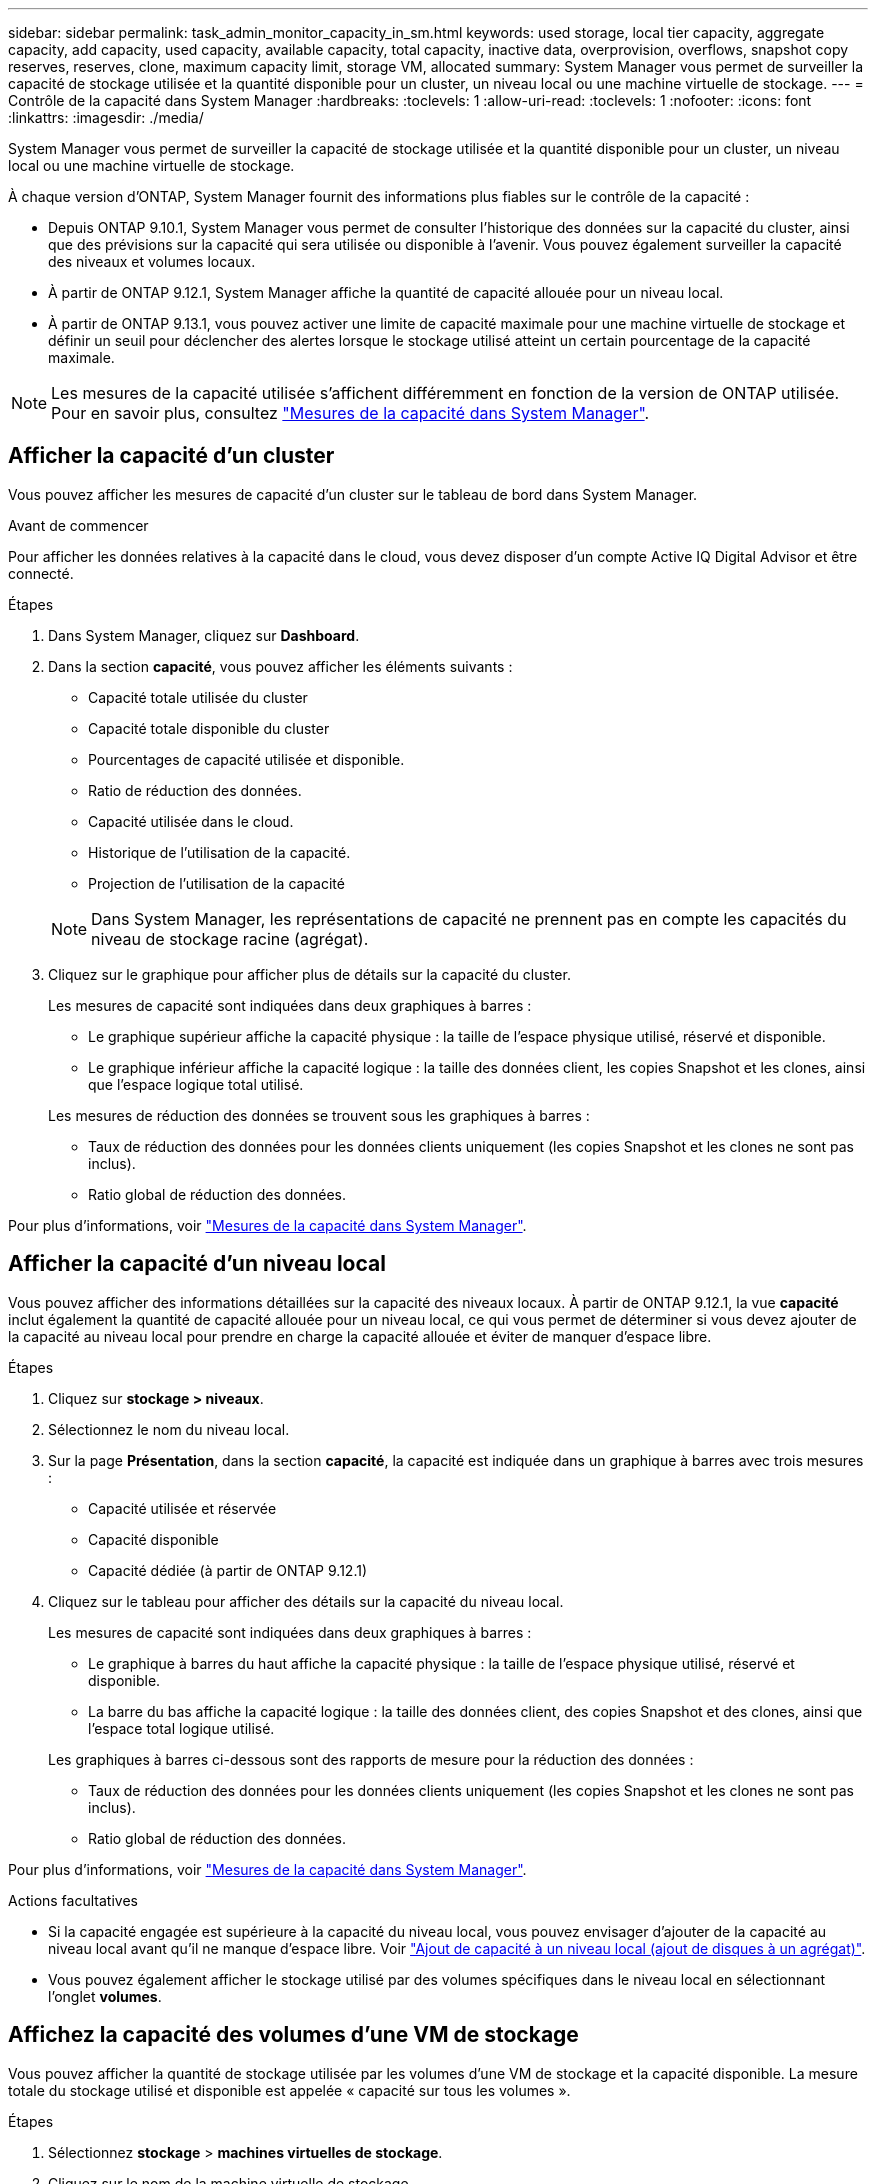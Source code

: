 ---
sidebar: sidebar 
permalink: task_admin_monitor_capacity_in_sm.html 
keywords: used storage, local tier capacity, aggregate capacity, add capacity, used capacity, available capacity, total capacity, inactive data, overprovision, overflows, snapshot copy reserves, reserves, clone, maximum capacity limit, storage VM, allocated 
summary: System Manager vous permet de surveiller la capacité de stockage utilisée et la quantité disponible pour un cluster, un niveau local ou une machine virtuelle de stockage. 
---
= Contrôle de la capacité dans System Manager
:hardbreaks:
:toclevels: 1
:allow-uri-read: 
:toclevels: 1
:nofooter: 
:icons: font
:linkattrs: 
:imagesdir: ./media/


[role="lead"]
System Manager vous permet de surveiller la capacité de stockage utilisée et la quantité disponible pour un cluster, un niveau local ou une machine virtuelle de stockage.

À chaque version d'ONTAP, System Manager fournit des informations plus fiables sur le contrôle de la capacité :

* Depuis ONTAP 9.10.1, System Manager vous permet de consulter l'historique des données sur la capacité du cluster, ainsi que des prévisions sur la capacité qui sera utilisée ou disponible à l'avenir. Vous pouvez également surveiller la capacité des niveaux et volumes locaux.
* À partir de ONTAP 9.12.1, System Manager affiche la quantité de capacité allouée pour un niveau local.
* À partir de ONTAP 9.13.1, vous pouvez activer une limite de capacité maximale pour une machine virtuelle de stockage et définir un seuil pour déclencher des alertes lorsque le stockage utilisé atteint un certain pourcentage de la capacité maximale.



NOTE: Les mesures de la capacité utilisée s'affichent différemment en fonction de la version de ONTAP utilisée.  Pour en savoir plus, consultez link:./concepts/capacity-measurements-in-sm-concept.html["Mesures de la capacité dans System Manager"].



== Afficher la capacité d'un cluster

Vous pouvez afficher les mesures de capacité d'un cluster sur le tableau de bord dans System Manager.

.Avant de commencer
Pour afficher les données relatives à la capacité dans le cloud, vous devez disposer d'un compte Active IQ Digital Advisor et être connecté.

.Étapes
. Dans System Manager, cliquez sur *Dashboard*.
. Dans la section *capacité*, vous pouvez afficher les éléments suivants :
+
--
** Capacité totale utilisée du cluster
** Capacité totale disponible du cluster
** Pourcentages de capacité utilisée et disponible.
** Ratio de réduction des données.
** Capacité utilisée dans le cloud.
** Historique de l'utilisation de la capacité.
** Projection de l'utilisation de la capacité


--
+

NOTE: Dans System Manager, les représentations de capacité ne prennent pas en compte les capacités du niveau de stockage racine (agrégat).

. Cliquez sur le graphique pour afficher plus de détails sur la capacité du cluster.
+
Les mesures de capacité sont indiquées dans deux graphiques à barres :

+
--
** Le graphique supérieur affiche la capacité physique : la taille de l'espace physique utilisé, réservé et disponible.
** Le graphique inférieur affiche la capacité logique : la taille des données client, les copies Snapshot et les clones, ainsi que l'espace logique total utilisé.


--
+
Les mesures de réduction des données se trouvent sous les graphiques à barres :

+
--
** Taux de réduction des données pour les données clients uniquement (les copies Snapshot et les clones ne sont pas inclus).
** Ratio global de réduction des données.


--


Pour plus d'informations, voir link:./concepts/capacity-measurements-in-sm-concept.html["Mesures de la capacité dans System Manager"].



== Afficher la capacité d'un niveau local

Vous pouvez afficher des informations détaillées sur la capacité des niveaux locaux.  À partir de ONTAP 9.12.1, la vue *capacité* inclut également la quantité de capacité allouée pour un niveau local, ce qui vous permet de déterminer si vous devez ajouter de la capacité au niveau local pour prendre en charge la capacité allouée et éviter de manquer d'espace libre.

.Étapes
. Cliquez sur *stockage > niveaux*.
. Sélectionnez le nom du niveau local.
. Sur la page *Présentation*, dans la section *capacité*, la capacité est indiquée dans un graphique à barres avec trois mesures :
+
** Capacité utilisée et réservée
** Capacité disponible
** Capacité dédiée (à partir de ONTAP 9.12.1)


. Cliquez sur le tableau pour afficher des détails sur la capacité du niveau local.
+
Les mesures de capacité sont indiquées dans deux graphiques à barres :

+
--
** Le graphique à barres du haut affiche la capacité physique : la taille de l'espace physique utilisé, réservé et disponible.
** La barre du bas affiche la capacité logique : la taille des données client, des copies Snapshot et des clones, ainsi que l'espace total logique utilisé.


--
+
Les graphiques à barres ci-dessous sont des rapports de mesure pour la réduction des données :

+
--
** Taux de réduction des données pour les données clients uniquement (les copies Snapshot et les clones ne sont pas inclus).
** Ratio global de réduction des données.


--


Pour plus d'informations, voir link:./concepts/capacity-measurements-in-sm-concept.html["Mesures de la capacité dans System Manager"].

.Actions facultatives
* Si la capacité engagée est supérieure à la capacité du niveau local, vous pouvez envisager d'ajouter de la capacité au niveau local avant qu'il ne manque d'espace libre.  Voir link:./disks-aggregates/add-disks-local-tier-aggr-task.html["Ajout de capacité à un niveau local (ajout de disques à un agrégat)"].
* Vous pouvez également afficher le stockage utilisé par des volumes spécifiques dans le niveau local en sélectionnant l'onglet *volumes*.




== Affichez la capacité des volumes d'une VM de stockage

Vous pouvez afficher la quantité de stockage utilisée par les volumes d'une VM de stockage et la capacité disponible.  La mesure totale du stockage utilisé et disponible est appelée « capacité sur tous les volumes ».

.Étapes
. Sélectionnez *stockage* > *machines virtuelles de stockage*.
. Cliquez sur le nom de la machine virtuelle de stockage.
. Accédez à la section *capacité*, qui affiche un graphique à barres avec les mesures suivantes :
+
--
** *Physique utilisée* : somme du stockage physique utilisé sur tous les volumes de cette VM de stockage.
** *Disponible* : somme de la capacité disponible sur tous les volumes de cette VM de stockage.
** *Logique utilisée* : somme du stockage logique utilisé sur tous les volumes de cette machine virtuelle de stockage.


--


Pour plus de détails sur les mesures, voir link:./concepts/capacity-measurements-in-sm-concept.html["Mesures de la capacité dans System Manager"].



== Afficher la limite de capacité maximale d'une machine virtuelle de stockage

À partir de ONTAP 9.13.1, vous pouvez afficher la limite de capacité maximale d'une machine virtuelle de stockage.

.Avant de commencer
Vous devez link:manage-max-cap-limit-svm-in-sm-task.html["Limite de capacité maximale d'une machine virtuelle de stockage"] avant de pouvoir l'afficher.

.Étapes
. Sélectionnez *stockage* > *machines virtuelles de stockage*.
+
Vous pouvez afficher les mesures de capacité maximale de deux manières :

+
--
** Dans la ligne de la machine virtuelle de stockage, affichez la colonne *capacité maximale* qui contient un graphique à barres indiquant la capacité utilisée, la capacité disponible et la capacité maximale.
** Cliquez sur le nom de la VM de stockage. Dans l'onglet *vue d'ensemble*, faites défiler pour afficher les valeurs de seuil de capacité maximale, de capacité allouée et d'alerte de capacité dans la colonne de gauche.


--


.Informations associées
* link:manage-max-cap-limit-svm-in-sm-task.html#edit-max-cap-limit-svm["Modifiez la limite de capacité maximale d'une machine virtuelle de stockage"]
* link:./concepts/capacity-measurements-in-sm-concept.html["Mesures de la capacité dans System Manager"]

